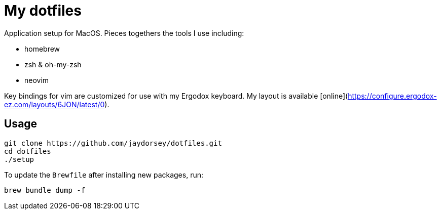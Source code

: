 # My dotfiles

Application setup for MacOS. Pieces togethers the tools I use including:

- homebrew
- zsh & oh-my-zsh
- neovim

Key bindings for vim are customized for use with my Ergodox keyboard. My
layout is available [online](https://configure.ergodox-ez.com/layouts/6JON/latest/0).

## Usage

    git clone https://github.com/jaydorsey/dotfiles.git
    cd dotfiles
    ./setup

To update the `Brewfile` after installing new packages, run:

    brew bundle dump -f
